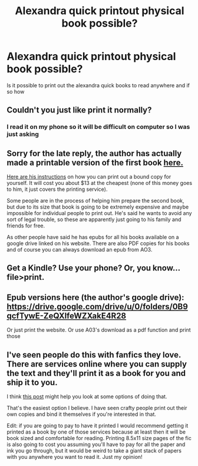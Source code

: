 #+TITLE: Alexandra quick printout physical book possible?

* Alexandra quick printout physical book possible?
:PROPERTIES:
:Author: Comprehensive-Log890
:Score: 0
:DateUnix: 1622083950.0
:DateShort: 2021-May-27
:FlairText: Discussion
:END:
Is it possible to print out the alexandra quick books to read anywhere and if so how


** Couldn't you just like print it normally?
:PROPERTIES:
:Author: GravityMyGuy
:Score: 2
:DateUnix: 1622085829.0
:DateShort: 2021-May-27
:END:

*** I read it on my phone so it will be difficult on computer so I was just asking
:PROPERTIES:
:Author: Comprehensive-Log890
:Score: 1
:DateUnix: 1622085874.0
:DateShort: 2021-May-27
:END:


** Sorry for the late reply, the author has actually made a printable version of the first book [[https://drive.google.com/file/d/1p1Aygebqhd5kqLFsB0YIr78c3zCob8vV/view][here.]]

[[https://inverarity.livejournal.com/379402.html][Here are his instructions]] on how you can print out a bound copy for yourself. It will cost you about $13 at the cheapest (none of this money goes to him, it just covers the printing service).

Some people are in the process of helping him prepare the second book, but due to its size that book is going to be extremely expensive and maybe impossible for individual people to print out. He's said he wants to avoid any sort of legal trouble, so these are apparently just going to his family and friends for free.

As other people have said he has epubs for all his books available on a google drive linked on his website. There are also PDF copies for his books and of course you can always download an epub from AO3.
:PROPERTIES:
:Author: francoisschubert
:Score: 2
:DateUnix: 1622345880.0
:DateShort: 2021-May-30
:END:


** Get a Kindle? Use your phone? Or, you know... file>print.
:PROPERTIES:
:Author: hrmdurr
:Score: 1
:DateUnix: 1622086605.0
:DateShort: 2021-May-27
:END:


** Epub versions here (the author's google drive): [[https://drive.google.com/drive/u/0/folders/0B9qcfTywE-ZeQXlfeWZXakE4R28]]

Or just print the website. Or use A03's download as a pdf function and print those
:PROPERTIES:
:Author: Tsorovar
:Score: 1
:DateUnix: 1622101823.0
:DateShort: 2021-May-27
:END:


** I've seen people do this with fanfics they love. There are services online where you can supply the text and they'll print it as a book for you and ship it to you.

I think [[https://www.reddit.com/r/FanFiction/comments/aigrte/printing_a_fanfiction_in_book_form/?utm_source=share&utm_medium=ios_app&utm_name=iossmf][this post]] might help you look at some options of doing that.

That's the easiest option I believe. I have seen crafty people print out their own copies and bind it themselves if you're interested in that.

Edit: if you are going to pay to have it printed I would recommend getting it printed as a book by one of those services because at least then it will be book sized and comfortable for reading. Printing 8.5x11 size pages of the fic is also going to cost you assuming you'll have to pay for all the paper and ink you go through, but it would be weird to take a giant stack of papers with you anywhere you want to read it. Just my opinion!
:PROPERTIES:
:Author: squib27
:Score: 1
:DateUnix: 1622123386.0
:DateShort: 2021-May-27
:END:

